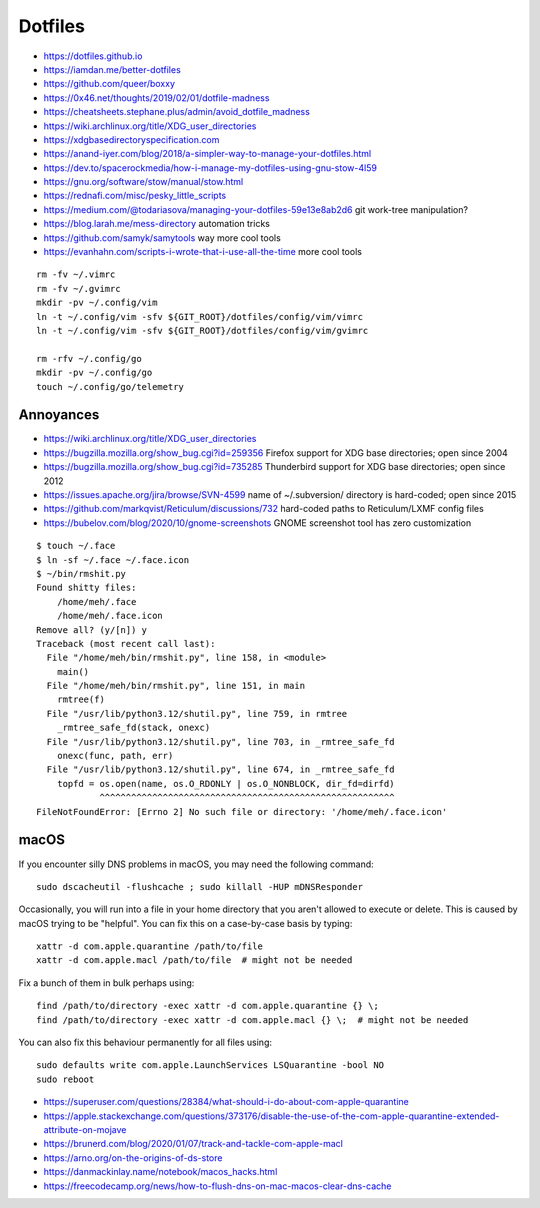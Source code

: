 Dotfiles
========

* https://dotfiles.github.io
* https://iamdan.me/better-dotfiles
* https://github.com/queer/boxxy
* https://0x46.net/thoughts/2019/02/01/dotfile-madness
* https://cheatsheets.stephane.plus/admin/avoid_dotfile_madness
* https://wiki.archlinux.org/title/XDG_user_directories
* https://xdgbasedirectoryspecification.com
* https://anand-iyer.com/blog/2018/a-simpler-way-to-manage-your-dotfiles.html
* https://dev.to/spacerockmedia/how-i-manage-my-dotfiles-using-gnu-stow-4l59
* https://gnu.org/software/stow/manual/stow.html
* https://rednafi.com/misc/pesky_little_scripts
* https://medium.com/@todariasova/managing-your-dotfiles-59e13e8ab2d6  git work-tree manipulation?
* https://blog.larah.me/mess-directory  automation tricks
* https://github.com/samyk/samytools  way more cool tools
* https://evanhahn.com/scripts-i-wrote-that-i-use-all-the-time  more cool tools

::

    rm -fv ~/.vimrc
    rm -fv ~/.gvimrc
    mkdir -pv ~/.config/vim
    ln -t ~/.config/vim -sfv ${GIT_ROOT}/dotfiles/config/vim/vimrc
    ln -t ~/.config/vim -sfv ${GIT_ROOT}/dotfiles/config/vim/gvimrc

    rm -rfv ~/.config/go
    mkdir -pv ~/.config/go
    touch ~/.config/go/telemetry


Annoyances
----------

* https://wiki.archlinux.org/title/XDG_user_directories
* https://bugzilla.mozilla.org/show_bug.cgi?id=259356  Firefox support for XDG base directories;  open since 2004
* https://bugzilla.mozilla.org/show_bug.cgi?id=735285  Thunderbird support for XDG base directories;  open since 2012
* https://issues.apache.org/jira/browse/SVN-4599  name of ~/.subversion/ directory is hard-coded;  open since 2015
* https://github.com/markqvist/Reticulum/discussions/732  hard-coded paths to Reticulum/LXMF config files
* https://bubelov.com/blog/2020/10/gnome-screenshots  GNOME screenshot tool has zero customization

::

    $ touch ~/.face
    $ ln -sf ~/.face ~/.face.icon
    $ ~/bin/rmshit.py
    Found shitty files:
        /home/meh/.face
        /home/meh/.face.icon
    Remove all? (y/[n]) y
    Traceback (most recent call last):
      File "/home/meh/bin/rmshit.py", line 158, in <module>
        main()
      File "/home/meh/bin/rmshit.py", line 151, in main
        rmtree(f)
      File "/usr/lib/python3.12/shutil.py", line 759, in rmtree
        _rmtree_safe_fd(stack, onexc)
      File "/usr/lib/python3.12/shutil.py", line 703, in _rmtree_safe_fd
        onexc(func, path, err)
      File "/usr/lib/python3.12/shutil.py", line 674, in _rmtree_safe_fd
        topfd = os.open(name, os.O_RDONLY | os.O_NONBLOCK, dir_fd=dirfd)
                ^^^^^^^^^^^^^^^^^^^^^^^^^^^^^^^^^^^^^^^^^^^^^^^^^^^^^^^^
    FileNotFoundError: [Errno 2] No such file or directory: '/home/meh/.face.icon'


macOS
-----

If you encounter silly DNS problems in macOS, you may need the following command::

    sudo dscacheutil -flushcache ; sudo killall -HUP mDNSResponder

Occasionally, you will run into a file in your home directory that you aren't
allowed to execute or delete.  This is caused by macOS trying to be "helpful".
You can fix this on a case-by-case basis by typing::

    xattr -d com.apple.quarantine /path/to/file
    xattr -d com.apple.macl /path/to/file  # might not be needed

Fix a bunch of them in bulk perhaps using::

    find /path/to/directory -exec xattr -d com.apple.quarantine {} \;
    find /path/to/directory -exec xattr -d com.apple.macl {} \;  # might not be needed

You can also fix this behaviour permanently for all files using::

    sudo defaults write com.apple.LaunchServices LSQuarantine -bool NO
    sudo reboot

* https://superuser.com/questions/28384/what-should-i-do-about-com-apple-quarantine
* https://apple.stackexchange.com/questions/373176/disable-the-use-of-the-com-apple-quarantine-extended-attribute-on-mojave
* https://brunerd.com/blog/2020/01/07/track-and-tackle-com-apple-macl
* https://arno.org/on-the-origins-of-ds-store
* https://danmackinlay.name/notebook/macos_hacks.html
* https://freecodecamp.org/news/how-to-flush-dns-on-mac-macos-clear-dns-cache

